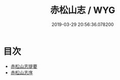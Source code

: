 #+TITLE: 赤松山志 / WYG
#+DATE: 2019-03-29 20:56:36.078200
* 目次
 - [[file:KR2k0085_000.txt::000-1a][赤松山志提要]]
 - [[file:KR2k0085_000.txt::000-3a][赤松山志序]]

